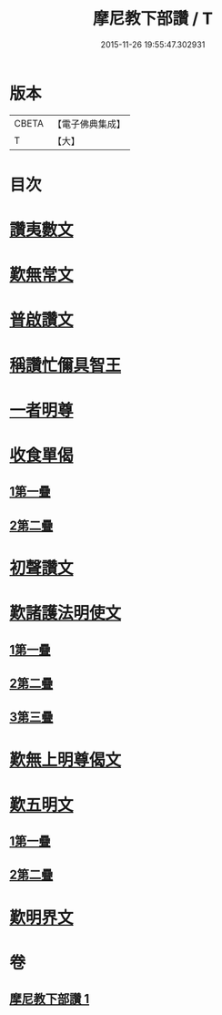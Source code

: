 #+TITLE: 摩尼教下部讚 / T
#+DATE: 2015-11-26 19:55:47.302931
* 版本
 |     CBETA|【電子佛典集成】|
 |         T|【大】     |

* 目次
* [[file:KR6s0078_001.txt::1271b19][讚夷數文]]
* [[file:KR6s0078_001.txt::1272b7][歎無常文]]
* [[file:KR6s0078_001.txt::1273a23][普啟讚文]]
* [[file:KR6s0078_001.txt::1274a11][稱讚忙儞具智王]]
* [[file:KR6s0078_001.txt::1274a19][一者明尊]]
* [[file:KR6s0078_001.txt::1274a26][收食單偈]]
** [[file:KR6s0078_001.txt::1274a27][1第一疊]]
** [[file:KR6s0078_001.txt::1274b6][2第二疊]]
* [[file:KR6s0078_001.txt::1274b11][初聲讚文]]
* [[file:KR6s0078_001.txt::1274b24][歎諸護法明使文]]
** [[file:KR6s0078_001.txt::1274b26][1第一疊]]
** [[file:KR6s0078_001.txt::1274c21][2第二疊]]
** [[file:KR6s0078_001.txt::1275a15][3第三疊]]
* [[file:KR6s0078_001.txt::1275b11][歎無上明尊偈文]]
* [[file:KR6s0078_001.txt::1275c7][歎五明文]]
** [[file:KR6s0078_001.txt::1275c8][1第一疊]]
** [[file:KR6s0078_001.txt::1276a3][2第二疊]]
* [[file:KR6s0078_001.txt::1276a28][歎明界文]]
* 卷
** [[file:KR6s0078_001.txt][摩尼教下部讚 1]]
